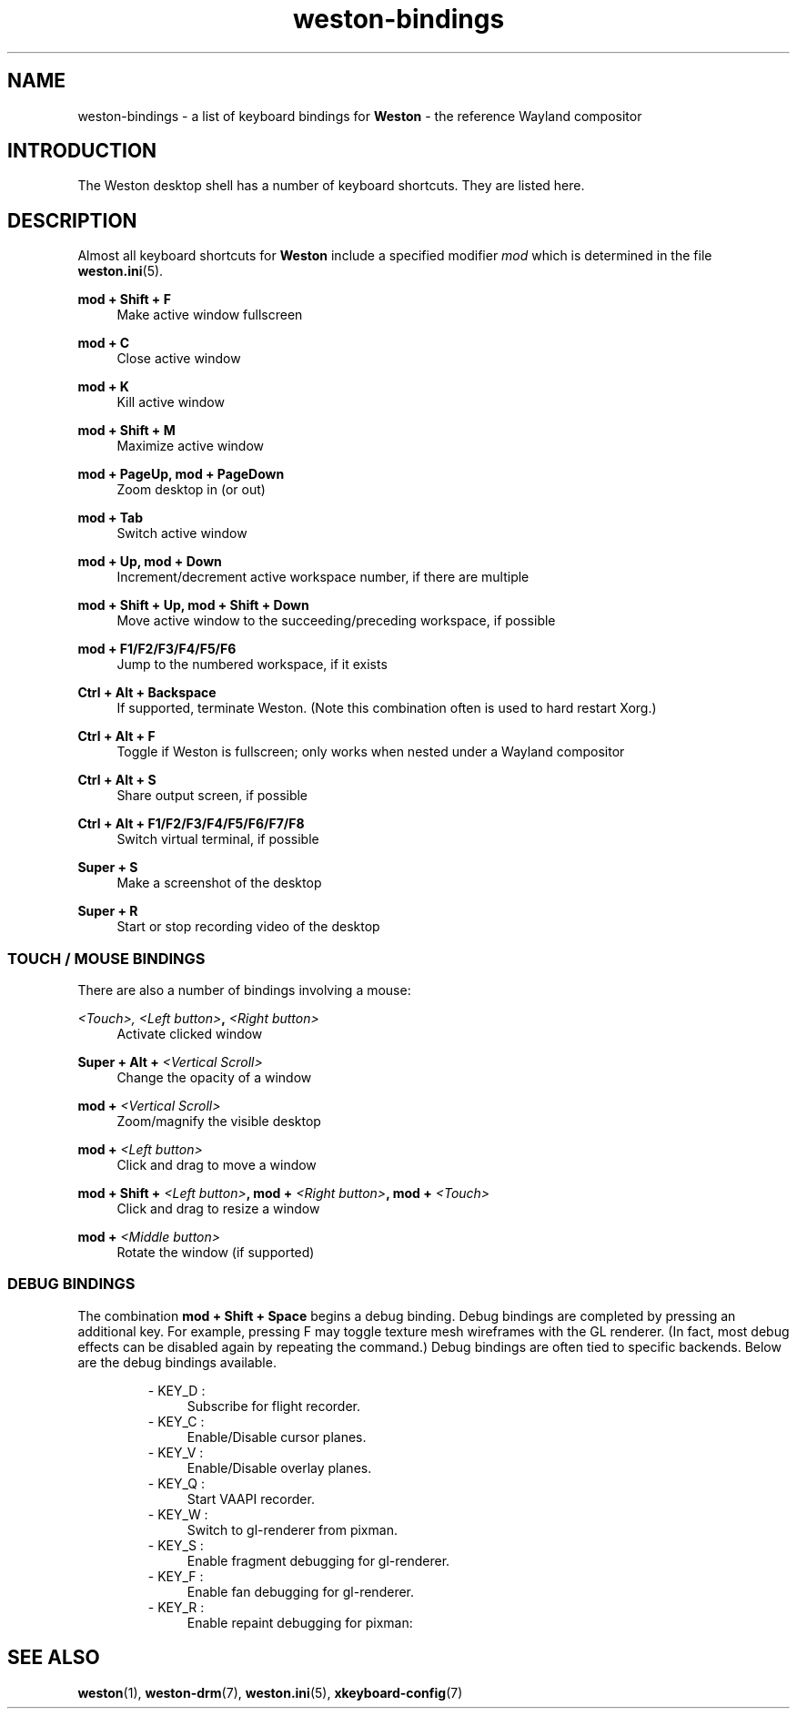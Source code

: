 .\" shorthand for double quote that works everywhere.
.ds q \N'34'
.TH weston-bindings 7 "2019-03-27" "Weston @version@"
.SH NAME
weston-bindings \- a list of keyboard bindings for
.B Weston
\- the reference Wayland
compositor
.SH INTRODUCTION
The Weston desktop shell has a number of keyboard shortcuts. They are listed here.
.SH DESCRIPTION
Almost all keyboard shortcuts for
.B Weston
include a specified modifier
.I mod
which is determined in the file
.BR weston.ini (5).
.\" Begin list
.P
.RE
.B mod + Shift + F
.RS 4
Make active window fullscreen
.P
.RE
.B mod + C
.RS 4
Close active window
.P
.RE
.B mod + K
.RS 4
Kill active window
.P
.RE
.B mod + Shift + M
.RS 4
Maximize active window
.P
.RE
.B mod + PageUp, mod + PageDown
.RS 4
Zoom desktop in (or out)
.P
.RE
.B mod + Tab
.RS 4
Switch active window
.P
.RE
.B mod + Up, mod + Down
.RS 4
Increment/decrement active workspace number, if there are multiple
.P
.RE
.B mod + Shift + Up, mod + Shift + Down
.RS 4
Move active window to the succeeding/preceding workspace, if possible
.P
.RE
.B mod + F1/F2/F3/F4/F5/F6
.RS 4
Jump to the numbered workspace, if it exists
.P
.RE
.B Ctrl + Alt + Backspace
.RS 4
If supported, terminate Weston. (Note this combination often is used to hard restart Xorg.)
.P
.RE
.B Ctrl + Alt + F
.RS 4
Toggle if Weston is fullscreen; only works when nested under a Wayland compositor
.P
.RE
.B Ctrl + Alt + S
.RS 4
Share output screen, if possible
.P
.RE
.B Ctrl + Alt + F1/F2/F3/F4/F5/F6/F7/F8
.RS 4
Switch virtual terminal, if possible
.P
.RE
.B Super + S
.RS 4
Make a screenshot of the desktop
.P
.RE
.B Super + R
.RS 4
Start or stop recording video of the desktop

.SS "TOUCH / MOUSE BINDINGS"

There are also a number of bindings involving a mouse:
.P
.RE
.B \fI<Touch>\fI, \fI<Left button>\fB, \fI<Right button>\fB
.RS 4
Activate clicked window
.P
.RE
.B Super + Alt + \fI<Vertical Scroll>\fB
.RS 4
Change the opacity of a window
.P
.RE
.B mod + \fI<Vertical Scroll>\fB
.RS 4
Zoom/magnify the visible desktop
.P
.RE
.B mod + \fI<Left button>\fB
.RS 4
Click and drag to move a window
.P
.RE
.B mod + Shift + \fI<Left button>\fB, mod + \fI<Right button>\fB, mod + \fI<Touch>\fB
.RS 4
Click and drag to resize a window
.P
.RE
.B mod + \fI<Middle button>\fB
.RS 4
Rotate the window (if supported)

.SS DEBUG BINDINGS
The combination \fBmod + Shift + Space\fR begins a debug binding. Debug
bindings are completed by pressing an additional key. For example, pressing
F may toggle texture mesh wireframes with the GL renderer.
(In fact, most debug effects can be disabled again by repeating the command.)
Debug bindings are often tied to specific backends. Below are the debug bindings available.

.RS
- KEY_D :
.RS 4
Subscribe for flight recorder.
.RE
- KEY_C : 
.RS 4
Enable/Disable cursor planes.
.RE
- KEY_V :
.RS 4
Enable/Disable overlay planes.
.RE
- KEY_Q :
.RS 4
Start VAAPI recorder.
.RE
- KEY_W :
.RS 4
Switch to gl-renderer from pixman.
.RE
- KEY_S : 
.RS 4
Enable fragment debugging for gl-renderer.
.RE
- KEY_F :
.RS 4
Enable fan debugging for gl-renderer.
.RE
- KEY_R :
.RS 4
Enable repaint debugging for pixman:
.RE
.RE

.SH "SEE ALSO"
.BR weston (1),
.BR weston-drm (7),
.BR weston.ini (5),
.BR xkeyboard-config (7)

